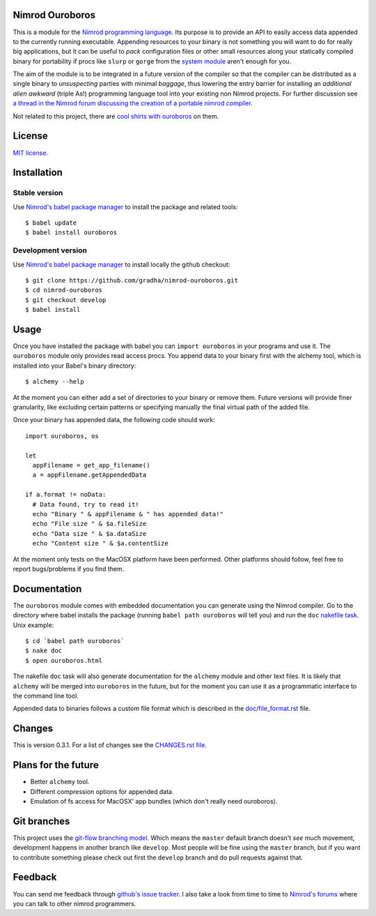 Nimrod Ouroboros
================

This is a module for the `Nimrod programming language
<http://nimrod-code.org>`_.  Its purpose is to provide an API to easily access
data appended to the currently running executable. Appending resources to your
binary is not something you will want to do for really big applications, but it
can be useful to *pack* configuration files or other small resources along your
statically compiled binary for portability if procs like ``slurp`` or ``gorge``
from the `system module <http://nimrod-code.org/system.html>`_ aren't enough
for you.

The aim of the module is to be integrated in a future version of the compiler
so that the compiler can be distributed as a single binary to *unsuspecting*
parties with minimal *baggage*, thus lowering the entry barrier for installing
an *additional alien awkward* (triple As!) programming language tool into your
existing non Nimrod projects.  For further discussion see `a thread in the
Nimrod forum discussing the creation of a portable nimrod compiler
<http://forum.nimrod-code.org/t/194>`_.

Not related to this project, there are `cool shirts with ouroboros
<http://www.topatoco.com/merchant.mvc?Screen=PROD&Store_Code=TO&Product_Code=OG-OUROBOROS&Category_Code=OG>`_
on them.


License
=======

`MIT license <LICENSE.rst>`_.


Installation
============

Stable version
--------------

Use `Nimrod's babel package manager <https://github.com/nimrod-code/babel>`_ to
install the package and related tools::

    $ babel update
    $ babel install ouroboros

Development version
-------------------

Use `Nimrod's babel package manager <https://github.com/nimrod-code/babel>`_ to
install locally the github checkout::

    $ git clone https://github.com/gradha/nimrod-ouroboros.git
    $ cd nimrod-ouroboros
    $ git checkout develop
    $ babel install

Usage
=====

Once you have installed the package with babel you can ``import ouroboros`` in
your programs and use it. The ``ouroboros`` module only provides read access
procs. You append data to your binary first with the alchemy tool, which is
installed into your Babel's binary directory::

    $ alchemy --help

At the moment you can either add a set of directories to your binary or remove
them. Future versions will provide finer granularity, like excluding certain
patterns or specifying manually the final virtual path of the added file.

Once your binary has appended data, the following code should work::

    import ouroboros, os

    let
      appFilename = get_app_filename()
      a = appFilename.getAppendedData

    if a.format != noData:
      # Data found, try to read it!
      echo "Binary " & appFilename & " has appended data!"
      echo "File size " & $a.fileSize
      echo "Data size " & $a.dataSize
      echo "Content size " & $a.contentSize

At the moment only tests on the MacOSX platform have been performed. Other
platforms should follow, feel free to report bugs/problems if you find them.


Documentation
=============

The ``ouroboros`` module comes with embedded documentation you can generate
using the Nimrod compiler. Go to the directory where babel installs the package
(running ``babel path ouroboros`` will tell you) and run the ``doc`` `nakefile
task <https://github.com/fowlmouth/nake>`_. Unix example::

    $ cd `babel path ouroboros`
    $ nake doc
    $ open ouroboros.html

The nakefile ``doc`` task will also generate documentation for the ``alchemy``
module and other text files.  It is likely that ``alchemy`` will be merged into
``ouroboros`` in the future, but for the moment you can use it as a
programmatic interface to the command line tool.

Appended data to binaries follows a custom file format which is described in
the `doc/file_format.rst <doc/file_format.rst>`_ file.


Changes
=======

This is version 0.3.1. For a list of changes see the `CHANGES.rst file
<CHANGES.rst>`_.


Plans for the future
====================

* Better ``alchemy`` tool.
* Different compression options for appended data.
* Emulation of fs access for MacOSX' app bundles (which don't really need
  ouroboros).


Git branches
============

This project uses the `git-flow branching model
<https://github.com/nvie/gitflow>`_. Which means the ``master`` default branch
doesn't *see* much movement, development happens in another branch like
``develop``. Most people will be fine using the ``master`` branch, but if you
want to contribute something please check out first the ``develop`` branch and
do pull requests against that.


Feedback
========

You can send me feedback through `github's issue tracker
<https://github.com/gradha/nimrod-ouroboros/issues>`_. I also take a look from
time to time to `Nimrod's forums <http://forum.nimrod-code.org>`_ where you can
talk to other nimrod programmers.

